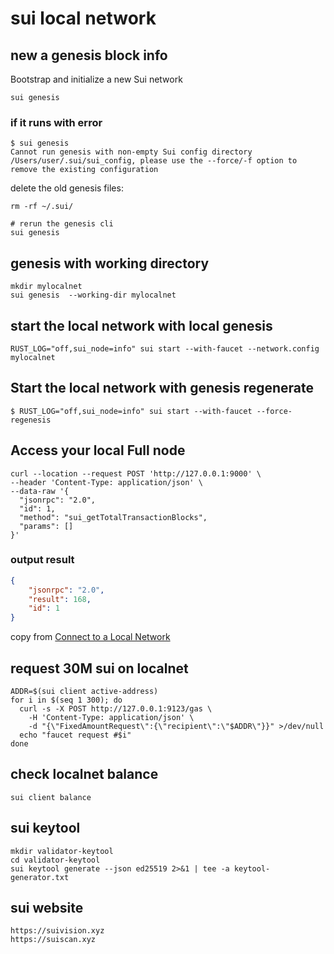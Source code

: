* sui local network

** new a genesis block info

Bootstrap and initialize a new Sui network

#+begin_src shell
sui genesis
#+end_src

*** if it runs with error

#+begin_src shell
$ sui genesis
Cannot run genesis with non-empty Sui config directory /Users/user/.sui/sui_config, please use the --force/-f option to remove the existing configuration
#+end_src

delete the old genesis files:

#+begin_src shell
rm -rf ~/.sui/

# rerun the genesis cli
sui genesis
#+end_src

** genesis with working directory

#+begin_src shell
mkdir mylocalnet
sui genesis  --working-dir mylocalnet
#+end_src

** start the local network with local genesis

#+begin_src shell
RUST_LOG="off,sui_node=info" sui start --with-faucet --network.config mylocalnet
#+end_src

** Start the local network with genesis regenerate

#+begin_src shell
$ RUST_LOG="off,sui_node=info" sui start --with-faucet --force-regenesis
#+end_src


** Access your local Full node

#+begin_src shell
curl --location --request POST 'http://127.0.0.1:9000' \
--header 'Content-Type: application/json' \
--data-raw '{
  "jsonrpc": "2.0",
  "id": 1,
  "method": "sui_getTotalTransactionBlocks",
  "params": []
}'
#+end_src

*** output result

#+begin_src json
{
	"jsonrpc": "2.0",
	"result": 168,
	"id": 1
}
#+end_src

copy from [[https://docs.sui.io/guides/developer/getting-started/local-network][Connect to a Local Network]]


** request 30M sui on localnet

#+begin_src shell
ADDR=$(sui client active-address)
for i in $(seq 1 300); do
  curl -s -X POST http://127.0.0.1:9123/gas \
    -H 'Content-Type: application/json' \
    -d "{\"FixedAmountRequest\":{\"recipient\":\"$ADDR\"}}" >/dev/null
  echo "faucet request #$i"
done
#+end_src

** check localnet balance

#+begin_src shell
sui client balance
#+end_src


** sui keytool

#+begin_src shell
mkdir validator-keytool
cd validator-keytool
sui keytool generate --json ed25519 2>&1 | tee -a keytool-generator.txt
#+end_src


** sui website

#+begin_example
https://suivision.xyz
https://suiscan.xyz
#+end_example
